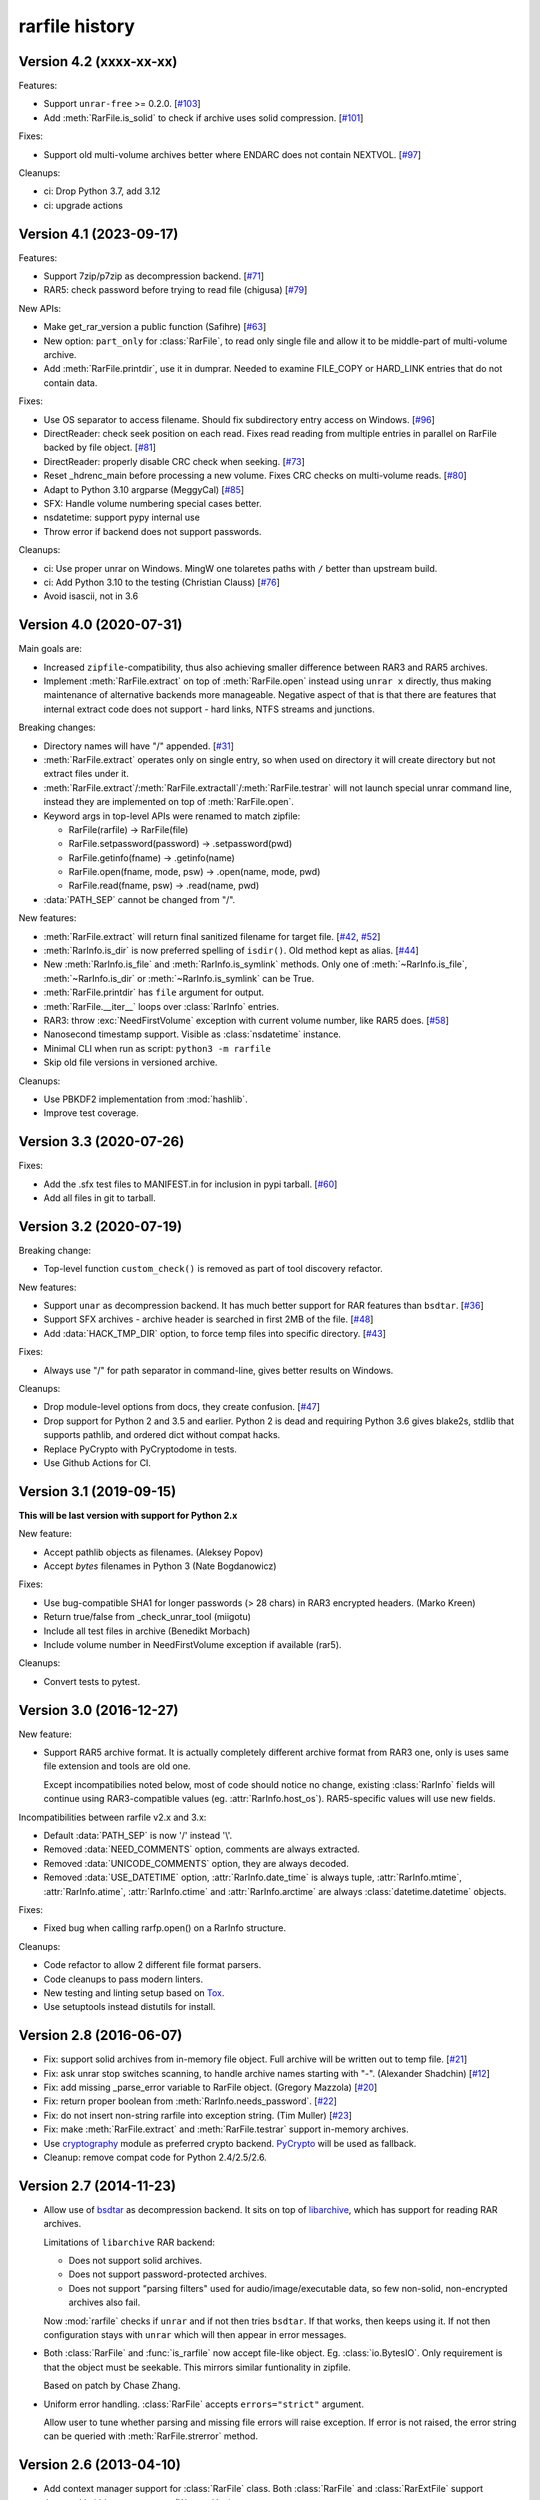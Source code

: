 
rarfile history
===============

.. py:currentmodule:: rarfile

Version 4.2 (xxxx-xx-xx)
------------------------

Features:

* Support ``unrar-free`` >= 0.2.0.
  [`#103 <https://github.com/markokr/rarfile/pull/103>`_]
* Add :meth:`RarFile.is_solid` to check if archive uses
  solid compression.
  [`#101 <https://github.com/markokr/rarfile/issues/101>`_]

Fixes:

* Support old multi-volume archives better where ENDARC
  does not contain NEXTVOL.
  [`#97 <https://github.com/markokr/rarfile/issues/97>`_]

Cleanups:

* ci: Drop Python 3.7, add 3.12
* ci: upgrade actions

Version 4.1 (2023-09-17)
------------------------

Features:

* Support 7zip/p7zip as decompression backend.
  [`#71 <https://github.com/markokr/rarfile/issues/71>`_]
* RAR5: check password before trying to read file (chigusa)
  [`#79 <https://github.com/markokr/rarfile/pull/79>`_]

New APIs:

* Make get_rar_version a public function (Safihre)
  [`#63 <https://github.com/markokr/rarfile/pull/63>`_]
* New option: ``part_only`` for :class:`RarFile`,
  to read only single file and allow it to be middle-part
  of multi-volume archive.
* Add :meth:`RarFile.printdir`, use it in dumprar.  Needed to examine
  FILE_COPY or HARD_LINK entries that do not contain data.

Fixes:

* Use OS separator to access filename.  Should fix
  subdirectory entry access on Windows.
  [`#96 <https://github.com/markokr/rarfile/pull/96>`_]
* DirectReader: check seek position on each read.
  Fixes read reading from multiple entries in parallel
  on RarFile backed by file object.
  [`#81 <https://github.com/markokr/rarfile/pull/81>`_]
* DirectReader: properly disable CRC check when seeking.
  [`#73 <https://github.com/markokr/rarfile/issues/73>`_]
* Reset _hdrenc_main before processing a new volume.
  Fixes CRC checks on multi-volume reads.
  [`#80 <https://github.com/markokr/rarfile/pull/80>`_]
* Adapt to Python 3.10 argparse (MeggyCal)
  [`#85 <https://github.com/markokr/rarfile/pull/85>`_]
* SFX: Handle volume numbering special cases better.
* nsdatetime: support pypy internal use
* Throw error if backend does not support passwords.

Cleanups:

* ci: Use proper unrar on Windows.  MingW one tolaretes
  paths with ``/`` better than upstream build.
* ci: Add Python 3.10 to the testing (Christian Clauss)
  [`#76 <https://github.com/markokr/rarfile/pull/76>`_]
* Avoid isascii, not in 3.6

Version 4.0 (2020-07-31)
------------------------

Main goals are:

* Increased ``zipfile``-compatibility, thus also achieving smaller
  difference between RAR3 and RAR5 archives.
* Implement :meth:`RarFile.extract` on top of :meth:`RarFile.open` instead
  using ``unrar x`` directly, thus making maintenance of alternative backends
  more manageable.  Negative aspect of that is that there are features that
  internal extract code does not support - hard links, NTFS streams and
  junctions.

Breaking changes:

* Directory names will have "/" appended.
  [`#31 <https://github.com/markokr/rarfile/issues/31>`_]
* :meth:`RarFile.extract` operates only on single entry,
  so when used on directory it will create directory
  but not extract files under it.
* :meth:`RarFile.extract`/:meth:`RarFile.extractall`/:meth:`RarFile.testrar`
  will not launch special unrar command line, instead they are
  implemented on top of :meth:`RarFile.open`.
* Keyword args in top-level APIs were renamed to match zipfile:

  * RarFile(rarfile) -> RarFile(file)
  * RarFile.setpassword(password) -> .setpassword(pwd)
  * RarFile.getinfo(fname) -> .getinfo(name)
  * RarFile.open(fname, mode, psw) -> .open(name, mode, pwd)
  * RarFile.read(fname, psw) -> .read(name, pwd)

* :data:`PATH_SEP` cannot be changed from "/".

New features:

* :meth:`RarFile.extract` will return final sanitized filename for
  target file.
  [`#42 <https://github.com/markokr/rarfile/issues/42>`_,
  `#52 <https://github.com/markokr/rarfile/issues/52>`_]
* :meth:`RarInfo.is_dir` is now preferred spelling of ``isdir()``.
  Old method kept as alias.
  [`#44 <https://github.com/markokr/rarfile/issues/44>`_]
* New :meth:`RarInfo.is_file` and :meth:`RarInfo.is_symlink`
  methods. Only one of :meth:`~RarInfo.is_file`, :meth:`~RarInfo.is_dir`
  or :meth:`~RarInfo.is_symlink` can be True.
* :meth:`RarFile.printdir` has ``file`` argument for output.
* :meth:`RarFile.__iter__` loops over :class:`RarInfo` entries.
* RAR3: throw :exc:`NeedFirstVolume` exception with current volume number,
  like RAR5 does.
  [`#58 <https://github.com/markokr/rarfile/issues/58>`_]
* Nanosecond timestamp support.  Visible as :class:`nsdatetime`
  instance.
* Minimal CLI when run as script: ``python3 -m rarfile``
* Skip old file versions in versioned archive.

Cleanups:

* Use PBKDF2 implementation from :mod:`hashlib`.
* Improve test coverage.

Version 3.3 (2020-07-26)
------------------------

Fixes:

* Add the .sfx test files to MANIFEST.in for inclusion in pypi tarball.
  [`#60 <https://github.com/markokr/rarfile/issues/60>`_]
* Add all files in git to tarball.

Version 3.2 (2020-07-19)
------------------------

Breaking change:

* Top-level function ``custom_check()`` is removed as part
  of tool discovery refactor.

New features:

* Support ``unar`` as decompression backend.  It has much better
  support for RAR features than ``bsdtar``.
  [`#36 <https://github.com/markokr/rarfile/issues/36>`_]

* Support SFX archives - archive header is searched in first
  2MB of the file.
  [`#48 <https://github.com/markokr/rarfile/issues/48>`_]

* Add :data:`HACK_TMP_DIR` option, to force temp files into
  specific directory.
  [`#43 <https://github.com/markokr/rarfile/issues/43>`_]

Fixes:

* Always use "/" for path separator in command-line, gives better
  results on Windows.

Cleanups:

* Drop module-level options from docs, they create confusion.
  [`#47 <https://github.com/markokr/rarfile/issues/47>`_]

* Drop support for Python 2 and 3.5 and earlier.  Python 2 is dead
  and requiring Python 3.6 gives blake2s, stdlib that supports pathlib,
  and ordered dict without compat hacks.

* Replace PyCrypto with PyCryptodome in tests.

* Use Github Actions for CI.

Version 3.1 (2019-09-15)
------------------------

**This will be last version with support for Python 2.x**

New feature:

* Accept pathlib objects as filenames.
  (Aleksey Popov)

* Accept `bytes` filenames in Python 3
  (Nate Bogdanowicz)

Fixes:

* Use bug-compatible SHA1 for longer passwords (> 28 chars)
  in RAR3 encrypted headers.
  (Marko Kreen)

* Return true/false from _check_unrar_tool
  (miigotu)

* Include all test files in archive
  (Benedikt Morbach)

* Include volume number in NeedFirstVolume exception if available (rar5).

Cleanups:

* Convert tests to pytest.

Version 3.0 (2016-12-27)
------------------------

New feature:

* Support RAR5 archive format.  It is actually completely different
  archive format from RAR3 one, only is uses same file extension
  and tools are old one.

  Except incompatibilies noted below, most of code should notice no change,
  existing :class:`RarInfo` fields will continue using RAR3-compatible
  values (eg. :attr:`RarInfo.host_os`).  RAR5-specific values will use
  new fields.

Incompatibilities between rarfile v2.x and 3.x:

* Default :data:`PATH_SEP` is now '/' instead '\\'.

* Removed :data:`NEED_COMMENTS` option, comments are always extracted.

* Removed :data:`UNICODE_COMMENTS` option, they are always decoded.

* Removed :data:`USE_DATETIME` option, :attr:`RarInfo.date_time` is always tuple,
  :attr:`RarInfo.mtime`, :attr:`RarInfo.atime`, :attr:`RarInfo.ctime` and
  :attr:`RarInfo.arctime` are always :class:`datetime.datetime` objects.

Fixes:

* Fixed bug when calling rarfp.open() on a RarInfo structure.

Cleanups:

* Code refactor to allow 2 different file format parsers.

* Code cleanups to pass modern linters.

* New testing and linting setup based on Tox_.

* Use setuptools instead distutils for install.

.. _Tox: https://tox.readthedocs.io/en/latest/

Version 2.8 (2016-06-07)
------------------------

* Fix: support solid archives from in-memory file object.
  Full archive will be written out to temp file.
  [`#21 <https://github.com/markokr/rarfile/issues/21>`_]

* Fix: ask unrar stop switches scanning,
  to handle archive names starting with "-".
  (Alexander Shadchin)
  [`#12 <https://github.com/markokr/rarfile/pull/12>`_]

* Fix: add missing _parse_error variable to RarFile object.
  (Gregory Mazzola)
  [`#20 <https://github.com/markokr/rarfile/pull/20>`_]

* Fix: return proper boolean from :meth:`RarInfo.needs_password`.
  [`#22 <https://github.com/markokr/rarfile/issues/22>`_]

* Fix: do not insert non-string rarfile into exception string.
  (Tim Muller)
  [`#23 <https://github.com/markokr/rarfile/pull/23>`_]

* Fix: make :meth:`RarFile.extract` and :meth:`RarFile.testrar`
  support in-memory archives.

* Use cryptography_ module as preferred crypto backend.
  PyCrypto_ will be used as fallback.

* Cleanup: remove compat code for Python 2.4/2.5/2.6.

.. _cryptography: https://pypi.org/project/cryptography/
.. _PyCrypto: https://pypi.org/project/pycrypto/

Version 2.7 (2014-11-23)
------------------------

* Allow use of bsdtar_ as decompression backend.  It sits
  on top of libarchive_, which has support for reading RAR archives.

  Limitations of ``libarchive`` RAR backend:

  - Does not support solid archives.
  - Does not support password-protected archives.
  - Does not support "parsing filters" used for audio/image/executable data,
    so few non-solid, non-encrypted archives also fail.

  Now :mod:`rarfile` checks if ``unrar`` and if not then tries ``bsdtar``.
  If that works, then keeps using it.  If not then configuration
  stays with ``unrar`` which will then appear in error messages.

.. _bsdtar: https://github.com/libarchive/libarchive/wiki/ManPageBsdtar1
.. _libarchive: https://www.libarchive.org/

* Both :class:`RarFile` and :func:`is_rarfile` now accept file-like
  object.  Eg. :class:`io.BytesIO`.  Only requirement is that the object
  must be seekable.  This mirrors similar funtionality in zipfile.

  Based on patch by Chase Zhang.

* Uniform error handling.  :class:`RarFile` accepts ``errors="strict"``
  argument.

  Allow user to tune whether parsing and missing file errors will raise
  exception.  If error is not raised, the error string can be queried
  with :meth:`RarFile.strerror` method.

Version 2.6 (2013-04-10)
------------------------

* Add context manager support for :class:`RarFile` class.
  Both :class:`RarFile` and :class:`RarExtFile` support
  :keyword:`with` statement now.
  (Wentao Han)
* :meth:`RarFile.volumelist` method, returns filenames of archive volumes.
* Re-throw clearer error in case ``unrar`` is not found in ``PATH``.
* Sync new unrar4.x error code from ``rar.txt``.
* Use Sphinx for documentation, push docs to rtfd.org_

.. _rtfd.org: https://rarfile.readthedocs.org/

Version 2.5 (2012-01-19)
------------------------

Fixes:

* :meth:`RarExtFile.read` and :meth:`RarExtFile.readinto` now do looping read
  to work properly on short reads.  Important for Python 3.2+ where read from pipe
  can return short result even on blocking file descriptor.
* Proper error reporting in :meth:`RarFile.extract`, :meth:`RarFile.extractall`
  and  :meth:`RarFile.testrar`.
* :meth:`RarExtFile.read` from unrar pipe: prefer to return unrar error code,
  if thats not available, do own error checks.
* Avoid string addition in :meth:`RarExtFile.read`, instead use always list+join to
  merge multi-part reads.
* dumprar: dont re-encode byte strings (Python 2.x).  This avoids
  unneccessary failure when printing invalid unicode.

Version 2.4 (2011-11-05)
------------------------

Fixes:

* :data:`USE_DATETIME`: survive bad values from RAR
* Fix bug in corrupt unicode filename handling
* dumprar: make unicode chars work with both pipe and console

Version 2.3 (2011-07-03)
------------------------

Features:

* Support .seek() method on file streams.  (Kristian Larsson)
* Support .readinto() method on file streams.  Optimized implementation
  is available on Python 2.6+ where :class:`memoryview` is available.
* Support file comments - :attr:`RarInfo.comment` contains decompressed data if available.
* File objects returned by :meth:`RarFile.open()` are :class:`io.RawIOBase`-compatible.
  They can further wrapped with :class:`io.BufferedReader` and :class:`io.TextIOWrapper`.
* Now .getinfo() uses dict lookup instead of sequential scan when
  searching archive entry.  This speeds up prococessing for archives that
  have many entries.
* Option :data:`UNICODE_COMMENTS` to decode both archive and file comments to unicode.
  It uses :data:`TRY_ENCODINGS` for list of encodings to try.  If off, comments are
  left as byte strings.  Default: 0
* Option :data:`PATH_SEP` to change path separator.  Default: ``r'\'``,
  set ``rarfile.PATH_SEP='/'`` to be compatibe with zipfile.
* Option :data:`USE_DATETIME` to convert timestamps to datetime objects.
  Default: 0, timestamps are tuples.
* Option :data:`TRY_ENCODINGS` to allow tuning attempted encoding list.
* Reorder :class:`RarInfo` fiels to better show zipfile-compatible fields.
* Standard regtests to make sure various features work

Compatibility:

* Drop :attr:`RarInfo.unicode_filename`, plain :attr:`RarInfo.filename` is already unicode since 2.0.
* .read(-1) reads now until EOF.  Previously it returned empty buffer.

Fixes:

* Make encrypted headers work with Python 3.x bytes() and with old 2.x 'sha' module.
* Simplify :class:`subprocess.Popen` usage when launching ``unrar``.  Previously
  it tried to optimize and work around OS/Python bugs, but this is not
  maintainable.
* Use temp rar file hack on multi-volume archives too.
* Always .wait() on unrar, to avoid zombies
* Convert struct.error to BadRarFile
* Plug some fd leaks.  Affected: Jython, PyPy.
* Broken archives are handled more robustly.

Version 2.2 (2010-08-19)
------------------------

Fixes:

* Relaxed volume naming.  Now it just calculates new volume name by finding number
  in old one and increasing it, without any expectations what that number should be.
* Files with 4G of compressed data in one colume were handled wrong.  Fix.
* DOS timestamp seconds need to be multiplied with 2.
* Correct EXTTIME parsing.

Cleanups:

* Compressed size is per-volume, sum them together, so that user sees complete
  compressed size for files split over several volumes.
* dumprar: Show unknown bits.
* Use :class:`struct.Struct` to cache unpack formats.
* Support missing :data:`os.devnull`. (Python 2.3)

Version 2.1 (2010-07-31)
------------------------

Features:

* Minimal implmentation for :meth:`RarFile.extract`, :meth:`RarFile.extractall`, :meth:`RarFile.testrar`.
  They are simple shortcuts to ``unrar`` invocation.
* Accept :class:`RarInfo` object where filename is expected.
* Include ``dumprar.py`` in .tgz.  It can be used to visualize RAR structure
  and test module.
* Support for encrypted file headers.

Fixes:

* Don't read past ENDARC, there could be non-RAR data there.
* RAR 2.x: It does not write ENDARC, but our volume code expected it.  Fix that.
* RAR 2.x: Support more than 200 old-style volumes.

Cleanups:

* Load comment only when requested.
* Cleanup of internal config variables.  They should have now final names.
* :meth:`RarFile.open`: Add mode=r argument to match zipfile.
* Doc and comments cleanup, minimize duplication.
* Common wrappers for both compressed and uncompressed files,
  now :meth:`RarFile.open` also does CRC-checking.

Version 2.0 (2010-04-29)
------------------------

Features:

* Python 3 support.  Still works with 2.x.
* Parses extended time fields. (.mtime, .ctime, .atime)
* :meth:`RarFile.open` method.  This makes possible to process large
  entries that do not fit into memory.
* Supports password-protected archives.
* Supports archive comments.

Cleanups:

* Uses :mod:`subprocess` module to launch ``unrar``.
* .filename is always Unicode string, .unicode_filename is now deprecated.
* .CRC is unsigned again, as python3 crc32() is unsigned.

Version 1.1 (2008-08-31)
------------------------

Fixes:

* Replace :func:`os.tempnam` with :func:`tempfile.mkstemp`.  (Jason Moiron)
* Fix infinite loop in _extract_hack on unexpected EOF
* :attr:`RarInfo.CRC` is now signed value to match crc32()
* :meth:`RarFile.read` now checks file crc

Cleanups:

* more docstrings
* throw proper exceptions (subclasses of :exc:`rarfile.Error`)
* RarInfo has fields pre-initialized, so they appear in help()
* rename RarInfo.data to RarInfo.header_data
* dont use "print" when header parsing fails
* use try/finally to delete temp rar

Version 1.0 (2005-08-08)
------------------------

* First release.

